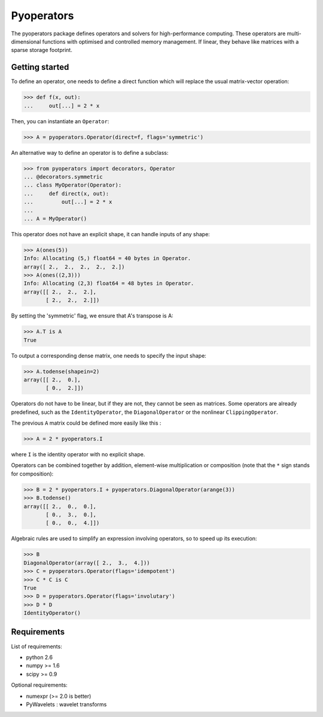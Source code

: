 =========
Pyoperators
=========

The pyoperators package defines operators and solvers for high-performance computing. These operators are multi-dimensional functions with optimised and controlled memory management. If linear, they behave like matrices with a sparse storage footprint.

Getting started
===============

To define an operator, one needs to define a direct function
which will replace the usual matrix-vector operation:

>>> def f(x, out):
...     out[...] = 2 * x

Then, you can instantiate an ``Operator``:

>>> A = pyoperators.Operator(direct=f, flags='symmetric')

An alternative way to define an operator is to define a subclass:

>>> from pyoperators import decorators, Operator
... @decorators.symmetric
... class MyOperator(Operator):
...     def direct(x, out):
...         out[...] = 2 * x
...
... A = MyOperator()

This operator does not have an explicit shape, it can handle inputs of any shape:

>>> A(ones(5))
Info: Allocating (5,) float64 = 40 bytes in Operator.
array([ 2.,  2.,  2.,  2.,  2.])
>>> A(ones((2,3)))
Info: Allocating (2,3) float64 = 48 bytes in Operator.
array([[ 2.,  2.,  2.],
       [ 2.,  2.,  2.]])

By setting the 'symmetric' flag, we ensure that A's transpose is A:

>>> A.T is A
True

To output a corresponding dense matrix, one needs to specify the input shape:

>>> A.todense(shapein=2)
array([[ 2.,  0.],
       [ 0.,  2.]])

Operators do not have to be linear, but if they are not, they cannot be seen
as matrices. Some operators are already predefined, such as the
``IdentityOperator``, the ``DiagonalOperator`` or the nonlinear
``ClippingOperator``.

The previous ``A`` matrix could be defined more easily like this :

>>> A = 2 * pyoperators.I

where ``I`` is the identity operator with no explicit shape.

Operators can be combined together by addition, element-wise multiplication or composition (note that the ``*`` sign stands for composition):

>>> B = 2 * pyoperators.I + pyoperators.DiagonalOperator(arange(3))
>>> B.todense()
array([[ 2.,  0.,  0.],
       [ 0.,  3.,  0.],
       [ 0.,  0.,  4.]])

Algebraic rules are used to simplify an expression involving operators, so to speed up its execution:

>>> B
DiagonalOperator(array([ 2.,  3.,  4.]))
>>> C = pyoperators.Operator(flags='idempotent')
>>> C * C is C
True
>>> D = pyoperators.Operator(flags='involutary')
>>> D * D
IdentityOperator()


Requirements
============

List of requirements:

- python 2.6
- numpy >= 1.6
- scipy >= 0.9

Optional requirements:

- numexpr (>= 2.0 is better)
- PyWavelets : wavelet transforms
